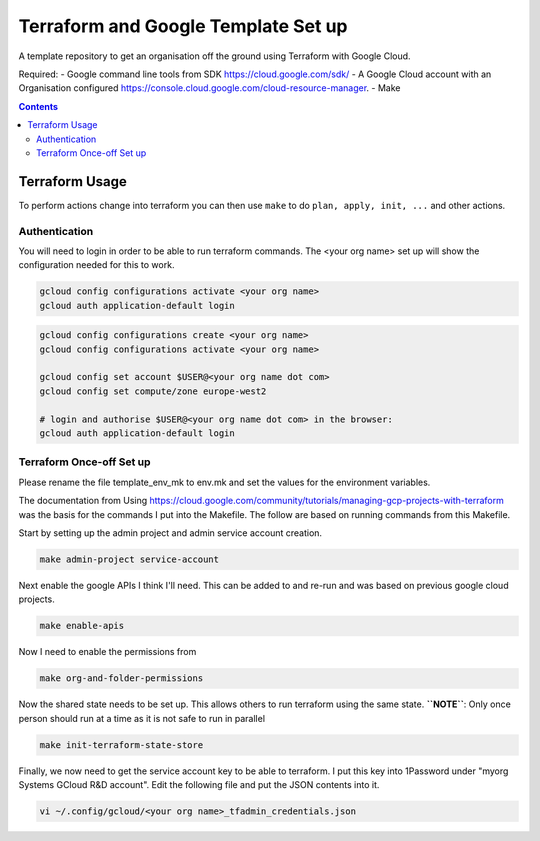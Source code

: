 ====================================
Terraform and Google Template Set up
====================================

A template repository to get an organisation off the ground using Terraform with Google Cloud.

Required:
- Google command line tools from SDK https://cloud.google.com/sdk/
- A Google Cloud account with an Organisation configured https://console.cloud.google.com/cloud-resource-manager.
- Make

.. contents::


Terraform Usage
---------------

To perform actions change into terraform you can then use ``make`` to do ``plan, apply, init, ...`` and other actions.


Authentication
~~~~~~~~~~~~~~

You will need to login in order to be able to run terraform commands. The <your org name> set up will show the configuration needed for this to work.

.. code-block:: bash

	gcloud config configurations activate <your org name>
	gcloud auth application-default login

.. code-block:: bash

	gcloud config configurations create <your org name>
	gcloud config configurations activate <your org name>

	gcloud config set account $USER@<your org name dot com>
	gcloud config set compute/zone europe-west2

	# login and authorise $USER@<your org name dot com> in the browser:
	gcloud auth application-default login


Terraform Once-off Set up
~~~~~~~~~~~~~~~~~~~~~~~~~

Please rename the file template_env_mk to env.mk and set the values for the environment variables.

The documentation from Using https://cloud.google.com/community/tutorials/managing-gcp-projects-with-terraform was the basis for the commands I put into the Makefile. The follow are based on running commands from this Makefile.

Start by setting up the admin project and admin service account creation.

.. code-block:: bash

	make admin-project service-account

Next enable the google APIs I think I'll need. This can be added to and re-run and was based on previous google cloud projects.

.. code-block:: bash

	make enable-apis

Now I need to enable the permissions from

.. code-block:: bash

	make org-and-folder-permissions

Now the shared state needs to be set up. This allows others to run terraform using the same state. **``NOTE``**: Only once person should run at a time as it is not safe to run in parallel

.. code-block:: bash

	make init-terraform-state-store

Finally, we now need to get the service account key to be able to terraform. I put this key into 1Password under "myorg Systems GCloud R&D account". Edit the following file and put the JSON contents into it.

.. code-block:: bash

	vi ~/.config/gcloud/<your org name>_tfadmin_credentials.json
